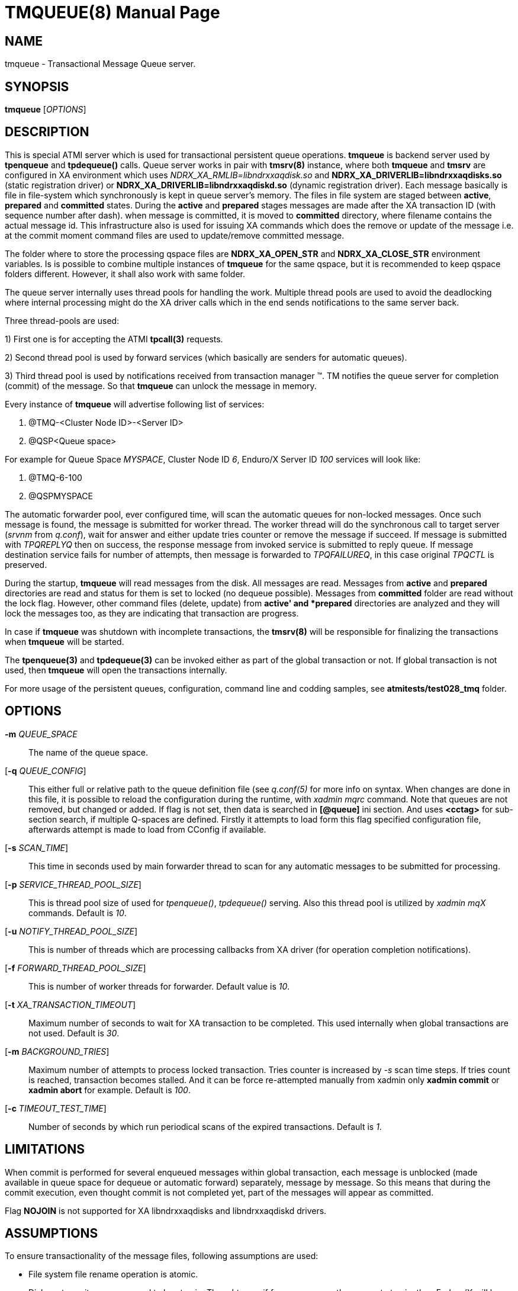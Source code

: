 TMQUEUE(8)
==========
:doctype: manpage


NAME
----
tmqueue - Transactional Message Queue server.


SYNOPSIS
--------
*tmqueue* ['OPTIONS']


DESCRIPTION
-----------
This is special ATMI server which is used for transactional persistent queue operations.
*tmqueue* is backend server used by *tpenqueue* and *tpdequeue()* calls. Queue server
works in pair with *tmsrv(8)* instance, where both *tmqueue* and *tmsrv* are configured in
XA environment which uses 'NDRX_XA_RMLIB=libndrxxaqdisk.so' and 
*NDRX_XA_DRIVERLIB=libndrxxaqdisks.so* (static registration driver) or 
*NDRX_XA_DRIVERLIB=libndrxxaqdiskd.so* (dynamic registration driver). 
Each message basically is file in file-system which synchronously is kept in 
queue server's memory. The files in file system are staged between *active*, 
*prepared* and *committed* states. During the *active* and *prepared* stages 
messages are made after the XA transaction ID (with sequence number after dash).
when message is committed, it is moved to *committed* directory, where filename 
contains the actual message id. This infrastructure also is used for issuing XA 
commands which does the remove or update of the message i.e. at the commit moment 
command files are used to update/remove committed message.

The folder where to store the processing qspace files are *NDRX_XA_OPEN_STR* 
and *NDRX_XA_CLOSE_STR* environment variables. Is is possible to combine 
multiple instances of *tmqueue* for the same qspace, but it is recommended to 
keep qspace folders different. However, it shall also work with same folder.

The queue server internally uses thread pools for handling the work. Multiple 
thread pools are used to avoid the deadlocking where internal processing might 
do the XA driver calls which in the end sends notifications to the same server back.

Three thread-pools are used:

1) First one is for accepting the ATMI *tpcall(3)* requests. 

2) Second thread pool is used by forward services (which basically are senders
for automatic queues). 

3) Third thread pool is used by notifications received from transaction manager 
(TM). TM notifies the queue server for completion (commit) of the message. So 
that *tmqueue* can unlock the message in memory. 


Every instance of *tmqueue* will advertise following list of services:

1. @TMQ-<Cluster Node ID>-<Server ID>

2. @QSP<Queue space>

For example for Queue Space 'MYSPACE', Cluster Node ID '6', Enduro/X Server ID '100'
services will look like:

1.  @TMQ-6-100

2.  @QSPMYSPACE

The automatic forwarder pool, ever configured time, will scan the automatic 
queues for non-locked messages. Once such message is found, the message is 
submitted for worker thread. The worker thread will do the synchronous call to 
target server ('srvnm' from 'q.conf'), wait for answer and either update tries 
counter or remove the message if succeed. If message is submitted with 'TPQREPLYQ' 
then on success, the response message from invoked service is submitted to 
reply queue. If message destination service fails for number of attempts,
then message is forwarded to 'TPQFAILUREQ', in this case original 'TPQCTL' is preserved.

During the startup, *tmqueue* will read messages from the disk. All messages are read.
Messages from *active* and *prepared* directories are read and status for them
is set to locked (no dequeue possible). Messages from *committed* folder are 
read without the lock flag. However, other command files (delete, update) from 
*active' and *prepared* directories are analyzed and they will lock the messages too, 
as they are indicating that transaction are progress.

In case if *tmqueue* was shutdown with incomplete transactions, the *tmsrv(8)*
will be responsible for finalizing the transactions when *tmqueue* will be started.

The *tpenqueue(3)* and *tpdequeue(3)* can be invoked either as part of the global
 transaction or not. If global transaction is not used, then *tmqueue* will 
open the transactions internally.

For more usage of the persistent queues, configuration, command line and codding samples, 
see *atmitests/test028_tmq* folder.


OPTIONS
-------
*-m* 'QUEUE_SPACE'::
The name of the queue space.

[*-q* 'QUEUE_CONFIG']::
This either full or relative path to the queue definition file (see 'q.conf(5)' 
for more info on syntax. When changes are done in this file, it is possible to 
reload the configuration during the runtime, with 'xadmin mqrc' command. Note 
that queues are not removed, but changed or added. If flag is not set,
then data is searched in *[@queue]* ini section. And uses *<cctag>* for
sub-section search, if multiple Q-spaces are defined. Firstly it attempts 
to load form this flag specified configuration file, afterwards attempt is 
made to load from CConfig if available.

[*-s* 'SCAN_TIME']::
This time in seconds used by main forwarder thread to scan for any automatic 
messages to be submitted for processing.

[*-p* 'SERVICE_THREAD_POOL_SIZE']::
This is thread pool size of used for 'tpenqueue()', 'tpdequeue()' serving. 
Also this thread pool is utilized by 'xadmin mqX' commands. Default is '10'.

[*-u* 'NOTIFY_THREAD_POOL_SIZE']::
This is number of threads which are processing callbacks from XA driver 
(for operation completion notifications).

[*-f* 'FORWARD_THREAD_POOL_SIZE']::
This is number of worker threads for forwarder. Default value is '10'.

[*-t* 'XA_TRANSACTION_TIMEOUT']::
Maximum number of seconds to wait for XA transaction to be completed. This used 
internally when global transactions are not used. Default is '30'.

[*-m* 'BACKGROUND_TRIES']::
Maximum number of attempts to process locked transaction. Tries counter is 
increased by '-s' scan time steps. If tries count is reached, transaction becomes 
stalled. And it can be force re-attempted manually from xadmin only *xadmin commit* 
or *xadmin abort* for example.
Default is '100'.

[*-c* 'TIMEOUT_TEST_TIME']::
Number of seconds by which run periodical scans of the expired transactions.
Default is '1'.

LIMITATIONS
-----------
When commit is performed for several enqueued messages within global transaction,
each message is unblocked (made available in queue space for dequeue or automatic
forward) separately, message by message. So this means that during the commit
execution, even thought commit is not completed yet, part of the messages will
appear as committed.

Flag *NOJOIN* is not supported for XA libndrxxaqdisks and libndrxxaqdiskd drivers.

ASSUMPTIONS
-----------
To ensure transactionality of the message files, following assumptions are used:

- File system file rename operation is atomic.

- Disk sector writes are assumed to be atomic. Thought even if for some reason 
they are not atomic, then Enduro/X will be able to guarantee
message consistency in case if disk sector is written from left to right or from
right to left.

- In case if disk sector writes are not atomic (normally they should be), then
requirement for disk sub-system is to not to corrupt the file contents. Either
to have old data bytes or new data bytes written. Disk must not write any random
data in case of power loss or any other accident.

DISK FAILURE HANDLING
---------------------
In case if new message is being added and message file cannot be added  
(disk full or other error) in *active* folder, *tperror* is set to 
*TPEDIAGNOSTIC* and *QMEOS* error is set in *TPQCTL.diagnostic*. If empty file
was created it is removed.

In case if manual dequeue is performed, and *tmqueue* cannot create command file
(used by tmsrv for completion of two phase commit), dequeue operation will fail
with *TPEDIAGNOSTIC*/*QMEOS*. Any empty command files are removed.

In case if queue is automatic, forward process takes the message from the memory 
and sends to the process, when result is known the command file is issued for 
two phase commit completion. In case of disk failure, command file is not written,
empty file is removed. The transaction is aborted. In this particular case,
messages in *tmqueue* messages are not unlocked. Thus if there was disk issues,
the *tmqueue* shall be restarted, to proceed with enqueued message processing.

In case if message/command files in the *active* folder are corrupted for some
reason, the *tmqueue* process at the startup will detect such files and if 
their age according to creation date/time in FS is older than *-h* setting,
then files are removed. Such files in *committed* or *prepared* folders are not
removed, error message is printed in the log and *tmqueue* will proceed with
loading of the next message.


EXIT STATUS
-----------
*0*::
Success

*1*::
Failure

BUGS
----
Report bugs to support@mavimax.com

SEE ALSO
--------
*xadmin(8)* *q.conf(5)* *ex_env(5)* *tmsrv(8)*

COPYING
-------
(C) Mavimax, Ltd

